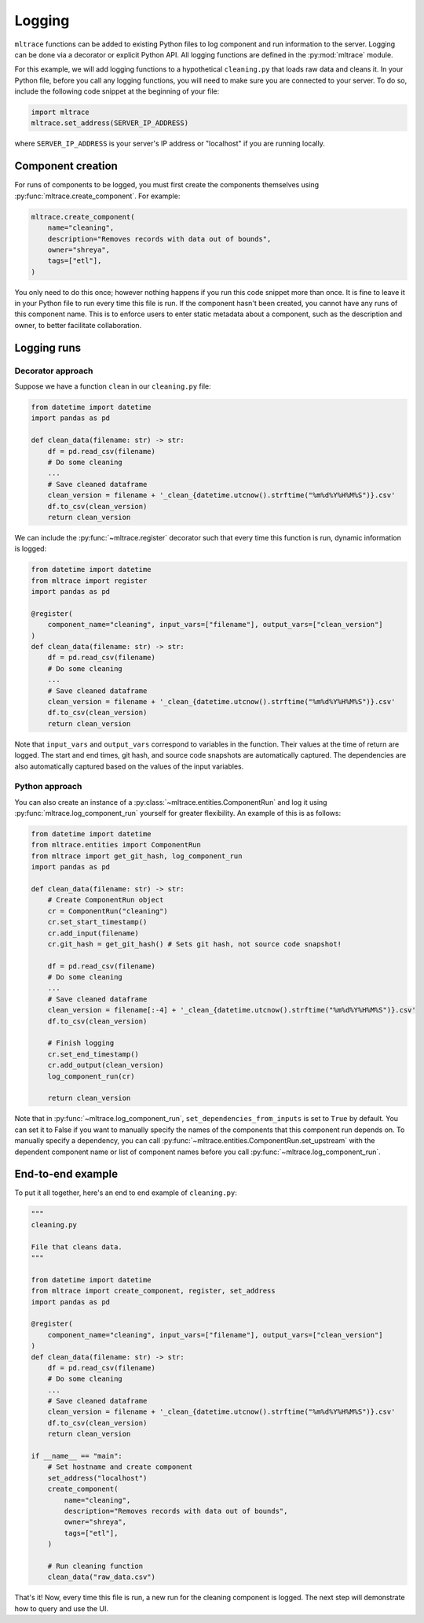 .. _logging:

Logging
========

``mltrace`` functions can be added to existing Python files to log component and run information to the server. Logging can be done via a decorator or explicit Python API. All logging functions are defined in the :py:mod:`mltrace` module.

For this example, we will add logging functions to a hypothetical ``cleaning.py`` that loads raw data and cleans it. In your Python file, before you call any logging functions, you will need to make sure you are connected to your server. To do so, include the following code snippet at the beginning of your file:

.. code-block :: python

    import mltrace
    mltrace.set_address(SERVER_IP_ADDRESS)

where ``SERVER_IP_ADDRESS`` is your server's IP address or "localhost" if you are running locally.

Component creation
^^^^^^^^^^^^^^^^^^

For runs of components to be logged, you must first create the components themselves using :py:func:`mltrace.create_component`. For example:

.. code-block :: python

    mltrace.create_component(
        name="cleaning",
        description="Removes records with data out of bounds",
        owner="shreya",
        tags=["etl"],
    )

You only need to do this once; however nothing happens if you run this code snippet more than once. It is fine to leave it in your Python file to run every time this file is run. If the component hasn't been created, you cannot have any runs of this component name. This is to enforce users to enter static metadata about a component, such as the description and owner, to better facilitate collaboration.

Logging runs
^^^^^^^^^^^^

Decorator approach
"""""""""

Suppose we have a function ``clean`` in our ``cleaning.py`` file:

.. code-block :: python

    from datetime import datetime
    import pandas as pd

    def clean_data(filename: str) -> str:
        df = pd.read_csv(filename)
        # Do some cleaning
        ...
        # Save cleaned dataframe
        clean_version = filename + '_clean_{datetime.utcnow().strftime("%m%d%Y%H%M%S")}.csv'
        df.to_csv(clean_version)
        return clean_version

We can include the :py:func:`~mltrace.register` decorator such that every time this function is run, dynamic information is logged:

.. code-block :: python

    from datetime import datetime
    from mltrace import register
    import pandas as pd

    @register(
        component_name="cleaning", input_vars=["filename"], output_vars=["clean_version"]
    )
    def clean_data(filename: str) -> str:
        df = pd.read_csv(filename)
        # Do some cleaning
        ...
        # Save cleaned dataframe
        clean_version = filename + '_clean_{datetime.utcnow().strftime("%m%d%Y%H%M%S")}.csv'
        df.to_csv(clean_version)
        return clean_version

Note that ``input_vars`` and ``output_vars`` correspond to variables in the function. Their values at the time of return are logged. The start and end times, git hash, and source code snapshots are automatically captured. The dependencies are also automatically captured based on the values of the input variables.

Python approach
"""""""""

You can also create an instance of a :py:class:`~mltrace.entities.ComponentRun` and log it using :py:func:`mltrace.log_component_run` yourself for greater flexibility. An example of this is as follows:

.. code-block :: python

    from datetime import datetime
    from mltrace.entities import ComponentRun
    from mltrace import get_git_hash, log_component_run
    import pandas as pd

    def clean_data(filename: str) -> str:
        # Create ComponentRun object
        cr = ComponentRun("cleaning")
        cr.set_start_timestamp()
        cr.add_input(filename)
        cr.git_hash = get_git_hash() # Sets git hash, not source code snapshot!

        df = pd.read_csv(filename)
        # Do some cleaning
        ...
        # Save cleaned dataframe
        clean_version = filename[:-4] + '_clean_{datetime.utcnow().strftime("%m%d%Y%H%M%S")}.csv'
        df.to_csv(clean_version)

        # Finish logging
        cr.set_end_timestamp()
        cr.add_output(clean_version)
        log_component_run(cr)

        return clean_version

Note that in :py:func:`~mltrace.log_component_run`, ``set_dependencies_from_inputs`` is set to ``True`` by default. You can set it to False if you want to manually specify the names of the components that this component run depends on. To manually specify a dependency, you can call :py:func:`~mltrace.entities.ComponentRun.set_upstream` with the dependent component name or list of component names before you call :py:func:`~mltrace.log_component_run`.

End-to-end example
^^^^^^^^^^^^^^^^^^

To put it all together, here's an end to end example of ``cleaning.py``:

.. code-block :: python

    """
    cleaning.py

    File that cleans data.
    """

    from datetime import datetime
    from mltrace import create_component, register, set_address
    import pandas as pd

    @register(
        component_name="cleaning", input_vars=["filename"], output_vars=["clean_version"]
    )
    def clean_data(filename: str) -> str:
        df = pd.read_csv(filename)
        # Do some cleaning
        ...
        # Save cleaned dataframe
        clean_version = filename + '_clean_{datetime.utcnow().strftime("%m%d%Y%H%M%S")}.csv'
        df.to_csv(clean_version)
        return clean_version
    
    if __name__ == "main":
        # Set hostname and create component
        set_address("localhost")
        create_component(
            name="cleaning",
            description="Removes records with data out of bounds",
            owner="shreya",
            tags=["etl"],
        )

        # Run cleaning function
        clean_data("raw_data.csv")

That's it! Now, every time this file is run, a new run for the cleaning component is logged. The next step will demonstrate how to query and use the UI.
